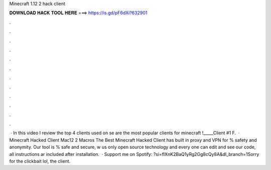 Minecraft 1.12 2 hack client

𝐃𝐎𝐖𝐍𝐋𝐎𝐀𝐃 𝐇𝐀𝐂𝐊 𝐓𝐎𝐎𝐋 𝐇𝐄𝐑𝐄 ===> https://is.gd/pF6dXi?632901

.

.

.

.

.

.

.

.

.

.

.

.

 · In this video I review the top 4 clients used on se are the most popular clients for minecraft !_____Client #1 F.  · Minecraft Hacked Client Mac12 2 Macros The Best Minecraft Hacked Client has built in proxy and VPN for % safety and anonymity. Our tool is % safe and secure, w us only open source technology and every one can edit and see our code, all instructions ar included after installation.  · Support me on Spotify: ?si=flXnK2BaQ1yRg2Gg8cQy8A&dl_branch=1Sorry for the clickbait lol, the client.